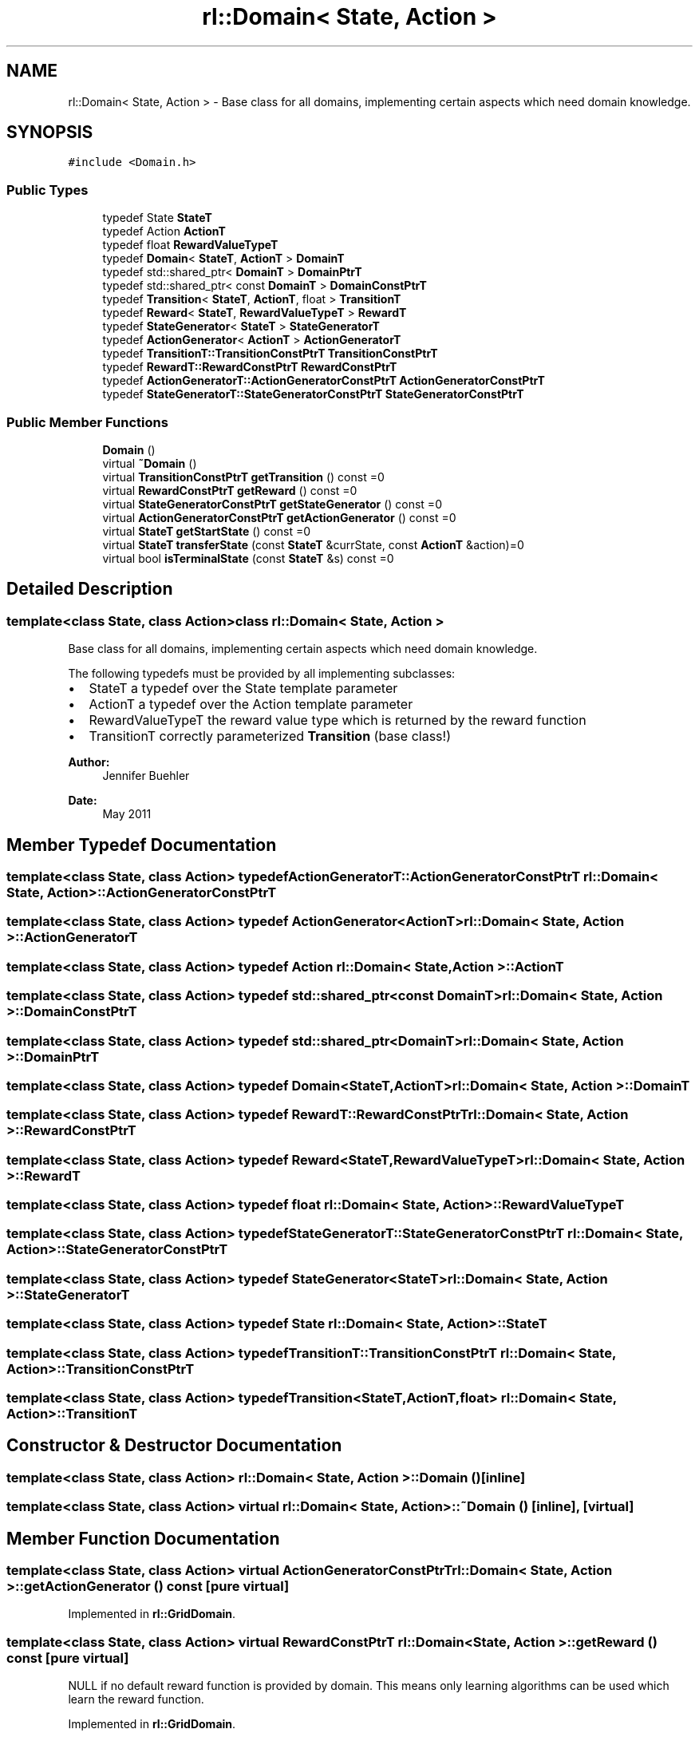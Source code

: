 .TH "rl::Domain< State, Action >" 3 "Wed Oct 28 2015" "LearningAlgorithms" \" -*- nroff -*-
.ad l
.nh
.SH NAME
rl::Domain< State, Action > \- Base class for all domains, implementing certain aspects which need domain knowledge\&.  

.SH SYNOPSIS
.br
.PP
.PP
\fC#include <Domain\&.h>\fP
.SS "Public Types"

.in +1c
.ti -1c
.RI "typedef State \fBStateT\fP"
.br
.ti -1c
.RI "typedef Action \fBActionT\fP"
.br
.ti -1c
.RI "typedef float \fBRewardValueTypeT\fP"
.br
.ti -1c
.RI "typedef \fBDomain\fP< \fBStateT\fP, \fBActionT\fP > \fBDomainT\fP"
.br
.ti -1c
.RI "typedef std::shared_ptr< \fBDomainT\fP > \fBDomainPtrT\fP"
.br
.ti -1c
.RI "typedef std::shared_ptr< const \fBDomainT\fP > \fBDomainConstPtrT\fP"
.br
.ti -1c
.RI "typedef \fBTransition\fP< \fBStateT\fP, \fBActionT\fP, float > \fBTransitionT\fP"
.br
.ti -1c
.RI "typedef \fBReward\fP< \fBStateT\fP, \fBRewardValueTypeT\fP > \fBRewardT\fP"
.br
.ti -1c
.RI "typedef \fBStateGenerator\fP< \fBStateT\fP > \fBStateGeneratorT\fP"
.br
.ti -1c
.RI "typedef \fBActionGenerator\fP< \fBActionT\fP > \fBActionGeneratorT\fP"
.br
.ti -1c
.RI "typedef \fBTransitionT::TransitionConstPtrT\fP \fBTransitionConstPtrT\fP"
.br
.ti -1c
.RI "typedef \fBRewardT::RewardConstPtrT\fP \fBRewardConstPtrT\fP"
.br
.ti -1c
.RI "typedef \fBActionGeneratorT::ActionGeneratorConstPtrT\fP \fBActionGeneratorConstPtrT\fP"
.br
.ti -1c
.RI "typedef \fBStateGeneratorT::StateGeneratorConstPtrT\fP \fBStateGeneratorConstPtrT\fP"
.br
.in -1c
.SS "Public Member Functions"

.in +1c
.ti -1c
.RI "\fBDomain\fP ()"
.br
.ti -1c
.RI "virtual \fB~Domain\fP ()"
.br
.ti -1c
.RI "virtual \fBTransitionConstPtrT\fP \fBgetTransition\fP () const =0"
.br
.ti -1c
.RI "virtual \fBRewardConstPtrT\fP \fBgetReward\fP () const =0"
.br
.ti -1c
.RI "virtual \fBStateGeneratorConstPtrT\fP \fBgetStateGenerator\fP () const =0"
.br
.ti -1c
.RI "virtual \fBActionGeneratorConstPtrT\fP \fBgetActionGenerator\fP () const =0"
.br
.ti -1c
.RI "virtual \fBStateT\fP \fBgetStartState\fP () const =0"
.br
.ti -1c
.RI "virtual \fBStateT\fP \fBtransferState\fP (const \fBStateT\fP &currState, const \fBActionT\fP &action)=0"
.br
.ti -1c
.RI "virtual bool \fBisTerminalState\fP (const \fBStateT\fP &s) const =0"
.br
.in -1c
.SH "Detailed Description"
.PP 

.SS "template<class State, class Action>class rl::Domain< State, Action >"
Base class for all domains, implementing certain aspects which need domain knowledge\&. 

The following typedefs must be provided by all implementing subclasses:
.IP "\(bu" 2
StateT a typedef over the State template parameter
.IP "\(bu" 2
ActionT a typedef over the Action template parameter
.IP "\(bu" 2
RewardValueTypeT the reward value type which is returned by the reward function
.IP "\(bu" 2
TransitionT correctly parameterized \fBTransition\fP (base class!) 
.PP
\fBAuthor:\fP
.RS 4
Jennifer Buehler 
.RE
.PP
\fBDate:\fP
.RS 4
May 2011 
.RE
.PP

.PP

.SH "Member Typedef Documentation"
.PP 
.SS "template<class State, class Action> typedef \fBActionGeneratorT::ActionGeneratorConstPtrT\fP \fBrl::Domain\fP< State, Action >::\fBActionGeneratorConstPtrT\fP"

.SS "template<class State, class Action> typedef \fBActionGenerator\fP<\fBActionT\fP> \fBrl::Domain\fP< State, Action >::\fBActionGeneratorT\fP"

.SS "template<class State, class Action> typedef Action \fBrl::Domain\fP< State, Action >::\fBActionT\fP"

.SS "template<class State, class Action> typedef std::shared_ptr<const \fBDomainT\fP> \fBrl::Domain\fP< State, Action >::\fBDomainConstPtrT\fP"

.SS "template<class State, class Action> typedef std::shared_ptr<\fBDomainT\fP> \fBrl::Domain\fP< State, Action >::\fBDomainPtrT\fP"

.SS "template<class State, class Action> typedef \fBDomain\fP<\fBStateT\fP,\fBActionT\fP> \fBrl::Domain\fP< State, Action >::\fBDomainT\fP"

.SS "template<class State, class Action> typedef \fBRewardT::RewardConstPtrT\fP \fBrl::Domain\fP< State, Action >::\fBRewardConstPtrT\fP"

.SS "template<class State, class Action> typedef \fBReward\fP<\fBStateT\fP,\fBRewardValueTypeT\fP> \fBrl::Domain\fP< State, Action >::\fBRewardT\fP"

.SS "template<class State, class Action> typedef float \fBrl::Domain\fP< State, Action >::\fBRewardValueTypeT\fP"

.SS "template<class State, class Action> typedef \fBStateGeneratorT::StateGeneratorConstPtrT\fP \fBrl::Domain\fP< State, Action >::\fBStateGeneratorConstPtrT\fP"

.SS "template<class State, class Action> typedef \fBStateGenerator\fP<\fBStateT\fP> \fBrl::Domain\fP< State, Action >::\fBStateGeneratorT\fP"

.SS "template<class State, class Action> typedef State \fBrl::Domain\fP< State, Action >::\fBStateT\fP"

.SS "template<class State, class Action> typedef \fBTransitionT::TransitionConstPtrT\fP \fBrl::Domain\fP< State, Action >::\fBTransitionConstPtrT\fP"

.SS "template<class State, class Action> typedef \fBTransition\fP<\fBStateT\fP,\fBActionT\fP,float> \fBrl::Domain\fP< State, Action >::\fBTransitionT\fP"

.SH "Constructor & Destructor Documentation"
.PP 
.SS "template<class State, class Action> \fBrl::Domain\fP< State, Action >::\fBDomain\fP ()\fC [inline]\fP"

.SS "template<class State, class Action> virtual \fBrl::Domain\fP< State, Action >::~\fBDomain\fP ()\fC [inline]\fP, \fC [virtual]\fP"

.SH "Member Function Documentation"
.PP 
.SS "template<class State, class Action> virtual \fBActionGeneratorConstPtrT\fP \fBrl::Domain\fP< State, Action >::getActionGenerator () const\fC [pure virtual]\fP"

.PP
Implemented in \fBrl::GridDomain\fP\&.
.SS "template<class State, class Action> virtual \fBRewardConstPtrT\fP \fBrl::Domain\fP< State, Action >::getReward () const\fC [pure virtual]\fP"
NULL if no default reward function is provided by domain\&. This means only learning algorithms can be used which learn the reward function\&. 
.PP
Implemented in \fBrl::GridDomain\fP\&.
.SS "template<class State, class Action> virtual \fBStateT\fP \fBrl::Domain\fP< State, Action >::getStartState () const\fC [pure virtual]\fP"
returns a default start state for the world, or the start state which was explicitly set in the domain 
.PP
Implemented in \fBrl::GridDomain\fP\&.
.SS "template<class State, class Action> virtual \fBStateGeneratorConstPtrT\fP \fBrl::Domain\fP< State, Action >::getStateGenerator () const\fC [pure virtual]\fP"

.PP
Implemented in \fBrl::GridDomain\fP\&.
.SS "template<class State, class Action> virtual \fBTransitionConstPtrT\fP \fBrl::Domain\fP< State, Action >::getTransition () const\fC [pure virtual]\fP"
NULL if no default transition function is provided by domain\&. This means only learning algorithms can be used which learn the transition function\&. 
.PP
Implemented in \fBrl::GridDomain\fP\&.
.SS "template<class State, class Action> virtual bool \fBrl::Domain\fP< State, Action >::isTerminalState (const \fBStateT\fP & s) const\fC [pure virtual]\fP"
returns true if this state is terminal 
.PP
Implemented in \fBrl::GridDomain\fP\&.
.SS "template<class State, class Action> virtual \fBStateT\fP \fBrl::Domain\fP< State, Action >::transferState (const \fBStateT\fP & currState, const \fBActionT\fP & action)\fC [pure virtual]\fP"
Based on the domain knowledge, an action is to be performed from the current state (parameter currState) to lead to a new state\&. The new state is returned\&. In terminal states, the same state should be returned, because we can't transfer out of it\&. 
.PP
Implemented in \fBrl::GridDomain\fP\&.

.SH "Author"
.PP 
Generated automatically by Doxygen for LearningAlgorithms from the source code\&.
